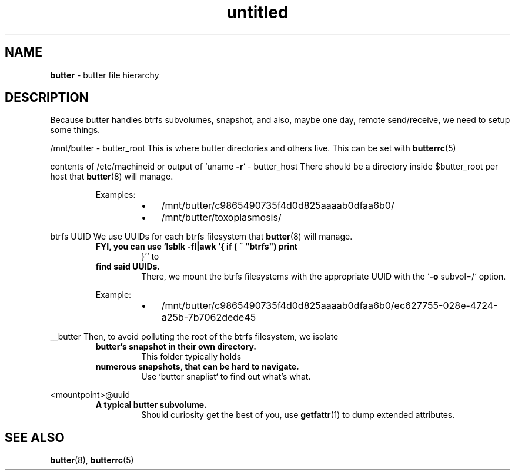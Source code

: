 .\" Text automatically generated by txt2man
.TH untitled  "28 May 2018" "" ""
.SH NAME
\fBbutter \fP- butter file hierarchy
\fB
.SH DESCRIPTION
Because butter handles btrfs subvolumes, snapshot, and also, maybe one day,
remote send/receive, we need to setup some things.
.PP
/mnt/butter - butter_root
This is where butter directories and others live. This can be set with
\fBbutterrc\fP(5)
.PP
contents of /etc/machineid or output of `uname \fB-r\fP` - butter_host
There should be a directory inside $butter_root per host that \fBbutter\fP(8)
will manage.
.RS
.PP
Examples:
.RS
.IP \(bu 3
/mnt/butter/c9865490735f4d0d825aaaab0dfaa6b0/
.IP \(bu 3
/mnt/butter/toxoplasmosis/
.RE
.RE
.PP
btrfs UUID
We use UUIDs for each btrfs filesystem that \fBbutter\fP(8) will manage.
.RS
.TP
.B
FYI, you can use `lsblk \fB-fl\fP|awk '{ if ( ~ "btrfs") print
}'` to
.TP
.B
find said UUIDs.
There, we mount the btrfs filesystems with the
appropriate UUID with the `\fB-o\fP subvol=/` option.
.PP
Example:
.RS
.IP \(bu 3
/mnt/butter/c9865490735f4d0d825aaaab0dfaa6b0/ec627755-028e-4724-a25b-7b7062dede45
.RE
.RE
.PP
__butter
Then, to avoid polluting the root of the btrfs filesystem, we isolate
.RS
.TP
.B
butter's snapshot in their own directory.
This folder typically holds
.TP
.B
numerous snapshots, that can be hard to navigate.
Use `butter snaplist`
to find out what's what.
.RE
.PP
<mountpoint>@uuid
.RS
.TP
.B
A typical butter subvolume.
Should curiosity get the best of you, use
\fBgetfattr\fP(1) to dump extended attributes.
.SH SEE ALSO
\fBbutter\fP(8), \fBbutterrc\fP(5)
